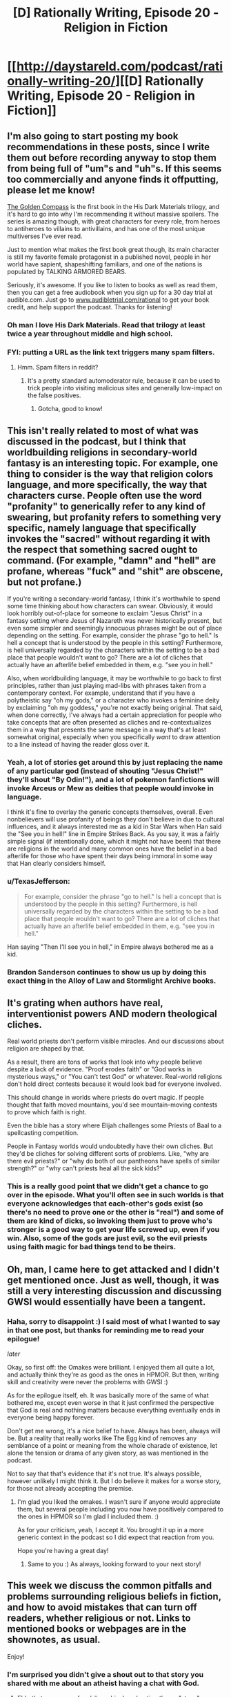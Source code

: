 #+TITLE: [D] Rationally Writing, Episode 20 - Religion in Fiction

* [[http://daystareld.com/podcast/rationally-writing-20/][[D] Rationally Writing, Episode 20 - Religion in Fiction]]
:PROPERTIES:
:Author: DaystarEld
:Score: 12
:DateUnix: 1483777541.0
:DateShort: 2017-Jan-07
:END:

** I'm also going to start posting my book recommendations in these posts, since I write them out before recording anyway to stop them from being full of "um"s and "uh"s. If this seems too commercially and anyone finds it offputting, please let me know!

[[http://amzn.to/2iSEPkS][The Golden Compass]] is the first book in the His Dark Materials trilogy, and it's hard to go into why I'm recommending it without massive spoilers. The series is amazing though, with great characters for every role, from heroes to antiheroes to villains to antivillains, and has one of the most unique multiverses I've ever read.

Just to mention what makes the first book great though, its main character is still my favorite female protagonist in a published novel, people in her world have sapient, shapeshifting familiars, and one of the nations is populated by TALKING ARMORED BEARS.

Seriously, it's awesome. If you like to listen to books as well as read them, then you can get a free audiobook when you sign up for a 30 day trial at audible.com. Just go to [[http://www.audibletrial.com/rational][www.audibletrial.com/rational]] to get your book credit, and help support the podcast. Thanks for listening!
:PROPERTIES:
:Author: DaystarEld
:Score: 9
:DateUnix: 1483777831.0
:DateShort: 2017-Jan-07
:END:

*** Oh man I love His Dark Materials. Read that trilogy at least twice a year throughout middle and high school.
:PROPERTIES:
:Author: Cariyaga
:Score: 2
:DateUnix: 1483885231.0
:DateShort: 2017-Jan-08
:END:


*** FYI: putting a URL as the link text triggers many spam filters.
:PROPERTIES:
:Author: PeridexisErrant
:Score: 1
:DateUnix: 1483835272.0
:DateShort: 2017-Jan-08
:END:

**** Hmm. Spam filters in reddit?
:PROPERTIES:
:Author: DaystarEld
:Score: 1
:DateUnix: 1483835850.0
:DateShort: 2017-Jan-08
:END:

***** It's a pretty standard automoderator rule, because it can be used to trick people into visiting malicious sites and generally low-impact on the false positives.
:PROPERTIES:
:Author: PeridexisErrant
:Score: 1
:DateUnix: 1483839818.0
:DateShort: 2017-Jan-08
:END:

****** Gotcha, good to know!
:PROPERTIES:
:Author: DaystarEld
:Score: 1
:DateUnix: 1483841409.0
:DateShort: 2017-Jan-08
:END:


** This isn't really related to most of what was discussed in the podcast, but I think that worldbuilding religions in secondary-world fantasy is an interesting topic. For example, one thing to consider is the way that religion colors language, and more specifically, the way that characters curse. People often use the word "profanity" to generically refer to any kind of swearing, but profanity refers to something very specific, namely language that specifically invokes the "sacred" without regarding it with the respect that something sacred ought to command. (For example, "damn" and "hell" are profane, whereas "fuck" and "shit" are obscene, but not profane.)

If you're writing a secondary-world fantasy, I think it's worthwhile to spend some time thinking about how characters can swear. Obviously, it would look horribly out-of-place for someone to exclaim "Jesus Christ" in a fantasy setting where Jesus of Nazareth was never historically present, but even some simpler and seemingly innocuous phrases might be out of place depending on the setting. For example, consider the phrase "go to hell." Is hell a concept that is understood by the people in this setting? Furthermore, is hell universally regarded by the characters within the setting to be a bad place that people wouldn't want to go? There are a lot of cliches that actually have an afterlife belief embedded in them, e.g. "see you in hell."

Also, when worldbuilding language, it may be worthwhile to go back to first principles, rather than just playing mad-libs with phrases taken from a contemporary context. For example, understand that if you have a polytheistic say "oh my gods," or a character who invokes a feminine deity by exclaiming "oh my goddess," you're not exactly being original. That said, when done correctly, I've always had a certain appreciation for people who take concepts that are often presented as cliches and re-contextualizes them in a way that presents the same message in a way that's at least somewhat original, especially when you specifically /want/ to draw attention to a line instead of having the reader gloss over it.
:PROPERTIES:
:Author: Kuiper
:Score: 6
:DateUnix: 1483797867.0
:DateShort: 2017-Jan-07
:END:

*** Yeah, a lot of stories get around this by just replacing the name of any particular god (instead of shouting "Jesus Christ!" they'll shout "By Odin!"), and a lot of pokemon fanfictions will invoke Arceus or Mew as deities that people would invoke in language.

I think it's fine to overlay the generic concepts themselves, overall. Even nonbelievers will use profanity of beings they don't believe in due to cultural influences, and it always interested me as a kid in Star Wars when Han said the "See you in hell!" line in Empire Strikes Back. As you say, it was a fairly simple signal (if intentionally done, which it might not have been) that there are religions in the world and many common ones have the belief in a bad afterlife for those who have spent their days being immoral in some way that Han clearly considers himself.
:PROPERTIES:
:Author: DaystarEld
:Score: 3
:DateUnix: 1483826956.0
:DateShort: 2017-Jan-08
:END:


*** u/TexasJefferson:
#+begin_quote
  For example, consider the phrase "go to hell." Is hell a concept that is understood by the people in this setting? Furthermore, is hell universally regarded by the characters within the setting to be a bad place that people wouldn't want to go? There are a lot of cliches that actually have an afterlife belief embedded in them, e.g. "see you in hell."
#+end_quote

Han saying "Then I'll see you in hell," in Empire always bothered me as a kid.
:PROPERTIES:
:Author: TexasJefferson
:Score: 1
:DateUnix: 1483846767.0
:DateShort: 2017-Jan-08
:END:


*** Brandon Sanderson continues to show us up by doing this exact thing in the Alloy of Law and Stormlight Archive books.
:PROPERTIES:
:Author: trekie140
:Score: 1
:DateUnix: 1483936423.0
:DateShort: 2017-Jan-09
:END:


** It's grating when authors have real, interventionist powers AND modern theological cliches.

Real world priests don't perform visible miracles. And our discussions about religion are shaped by that.

As a result, there are tons of works that look into why people believe despite a lack of evidence. "Proof erodes faith" or "God works in mysterious ways," or "You can't test God" or whatever. Real-world religions don't hold direct contests because it would look bad for everyone involved.

This should change in worlds where priests do overt magic. If people thought that faith moved mountains, you'd see mountain-moving contests to prove which faith is right.

Even the bible has a story where Elijah challenges some Priests of Baal to a spellcasting competition.

People in Fantasy worlds would undoubtedly have their own cliches. But they'd be cliches for solving different sorts of problems. Like, "why are there evil priests?" or "why do both of our pantheons have spells of similar strength?" or "why can't priests heal all the sick kids?"
:PROPERTIES:
:Author: FishNetwork
:Score: 6
:DateUnix: 1483995770.0
:DateShort: 2017-Jan-10
:END:

*** This is a really good point that we didn't get a chance to go over in the episode. What you'll often see in such worlds is that everyone acknowledges that each-other's gods exist (so there's no need to prove one or the other is "real") and some of them are kind of dicks, so invoking them just to prove who's stronger is a good way to get your life screwed up, even if you win. Also, some of the gods are just evil, so the evil priests using faith magic for bad things tend to be theirs.
:PROPERTIES:
:Author: DaystarEld
:Score: 2
:DateUnix: 1484011001.0
:DateShort: 2017-Jan-10
:END:


** Oh, man, I came here to get attacked and I didn't get mentioned once. Just as well, though, it was still a very interesting discussion and discussing GWSI would essentially have been a tangent.
:PROPERTIES:
:Author: LiteralHeadCannon
:Score: 3
:DateUnix: 1483805673.0
:DateShort: 2017-Jan-07
:END:

*** Haha, sorry to disappoint :) I said most of what I wanted to say in that one post, but thanks for reminding me to read your epilogue!

/later/

Okay, so first off: the Omakes were brilliant. I enjoyed them all quite a lot, and actually think they're as good as the ones in HPMOR. But then, writing skill and creativity were never the problems with GWSI :)

As for the epilogue itself, eh. It was basically more of the same of what bothered me, except even worse in that it just confirmed the perspective that God is real and nothing matters because everything eventually ends in everyone being happy forever.

Don't get me wrong, it's a nice belief to have. Always has been, always will be. But a reality that really works like The Egg kind of removes any semblance of a point or meaning from the whole charade of existence, let alone the tension or drama of any given story, as was mentioned in the podcast.

Not to say that that's evidence that it's not true. It's always possible, however unlikely I might think it. But I do believe it makes for a worse story, for those not already accepting the premise.
:PROPERTIES:
:Author: DaystarEld
:Score: 5
:DateUnix: 1483826651.0
:DateShort: 2017-Jan-08
:END:

**** I'm glad you liked the omakes. I wasn't sure if anyone would appreciate them, but several people including you now have positively compared to the ones in HPMOR so I'm glad I included them. :)

As for your criticism, yeah, I accept it. You brought it up in a more generic context in the podcast so I did expect that reaction from you.

Hope you're having a great day!
:PROPERTIES:
:Author: LiteralHeadCannon
:Score: 2
:DateUnix: 1483832262.0
:DateShort: 2017-Jan-08
:END:

***** Same to you :) As always, looking forward to your next story!
:PROPERTIES:
:Author: DaystarEld
:Score: 2
:DateUnix: 1483833367.0
:DateShort: 2017-Jan-08
:END:


** This week we discuss the common pitfalls and problems surrounding religious beliefs in fiction, and how to avoid mistakes that can turn off readers, whether religious or not. Links to mentioned books or webpages are in the shownotes, as usual.

Enjoy!
:PROPERTIES:
:Author: DaystarEld
:Score: 2
:DateUnix: 1483777669.0
:DateShort: 2017-Jan-07
:END:

*** I'm surprised you didn't give a shout out to that story you shared with me about an atheist having a chat with God.
:PROPERTIES:
:Author: trekie140
:Score: 1
:DateUnix: 1483936905.0
:DateShort: 2017-Jan-09
:END:

**** Ehh, that was more of a philosophical exploration than a "story," ya know?
:PROPERTIES:
:Author: DaystarEld
:Score: 1
:DateUnix: 1483938672.0
:DateShort: 2017-Jan-09
:END:


** Fascinating episode! Thank you, guys!
:PROPERTIES:
:Author: syncope_apocope
:Score: 1
:DateUnix: 1483911607.0
:DateShort: 2017-Jan-09
:END:

*** Glad you liked it!
:PROPERTIES:
:Author: DaystarEld
:Score: 1
:DateUnix: 1483912677.0
:DateShort: 2017-Jan-09
:END:
